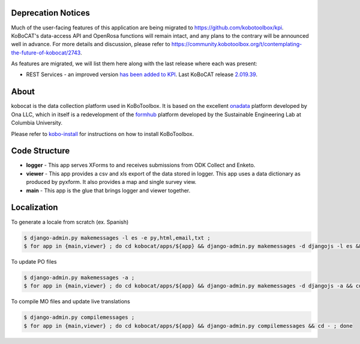 Deprecation Notices
-------------------

Much of the user-facing features of this application are being migrated to
https://github.com/kobotoolbox/kpi. KoBoCAT's data-access API and OpenRosa
functions will remain intact, and any plans to the contrary will be announced
well in advance. For more details and discussion, please refer to
https://community.kobotoolbox.org/t/contemplating-the-future-of-kobocat/2743.

As features are migrated, we will list them here along with the last release
where each was present:

* REST Services - an improved version `has been added to KPI <https://github.com/kobotoolbox/kpi/pull/1864>`_.
  Last KoBoCAT release `2.019.39 <https://github.com/kobotoolbox/kobocat/releases/tag/2.019.39>`_.


About
-----

kobocat is the data collection platform used in KoBoToolbox. It is based on the excellent `onadata <http://github.com/onaio/onadata>`_ platform developed by Ona LLC, which in itself is a redevelopment of the `formhub <http://github.com/SEL-Columbia/formhub>`_ platform developed by the Sustainable Engineering Lab at Columbia University.

Please refer to `kobo-install <https://github.com/kobotoolbox/kobo-install>`_ for  instructions on how to install KoBoToolbox.

Code Structure
--------------

* **logger** - This app serves XForms to and receives submissions from
  ODK Collect and Enketo.

* **viewer** - This app provides a csv and xls export of the data stored in
  logger. This app uses a data dictionary as produced by pyxform. It also
  provides a map and single survey view.

* **main** - This app is the glue that brings logger and viewer
  together.

Localization
------------

To generate a locale from scratch (ex. Spanish)

.. code-block:: sh

    $ django-admin.py makemessages -l es -e py,html,email,txt ;
    $ for app in {main,viewer} ; do cd kobocat/apps/${app} && django-admin.py makemessages -d djangojs -l es && cd - ; done

To update PO files

.. code-block:: sh

    $ django-admin.py makemessages -a ;
    $ for app in {main,viewer} ; do cd kobocat/apps/${app} && django-admin.py makemessages -d djangojs -a && cd - ; done

To compile MO files and update live translations

.. code-block:: sh

    $ django-admin.py compilemessages ;
    $ for app in {main,viewer} ; do cd kobocat/apps/${app} && django-admin.py compilemessages && cd - ; done
    
